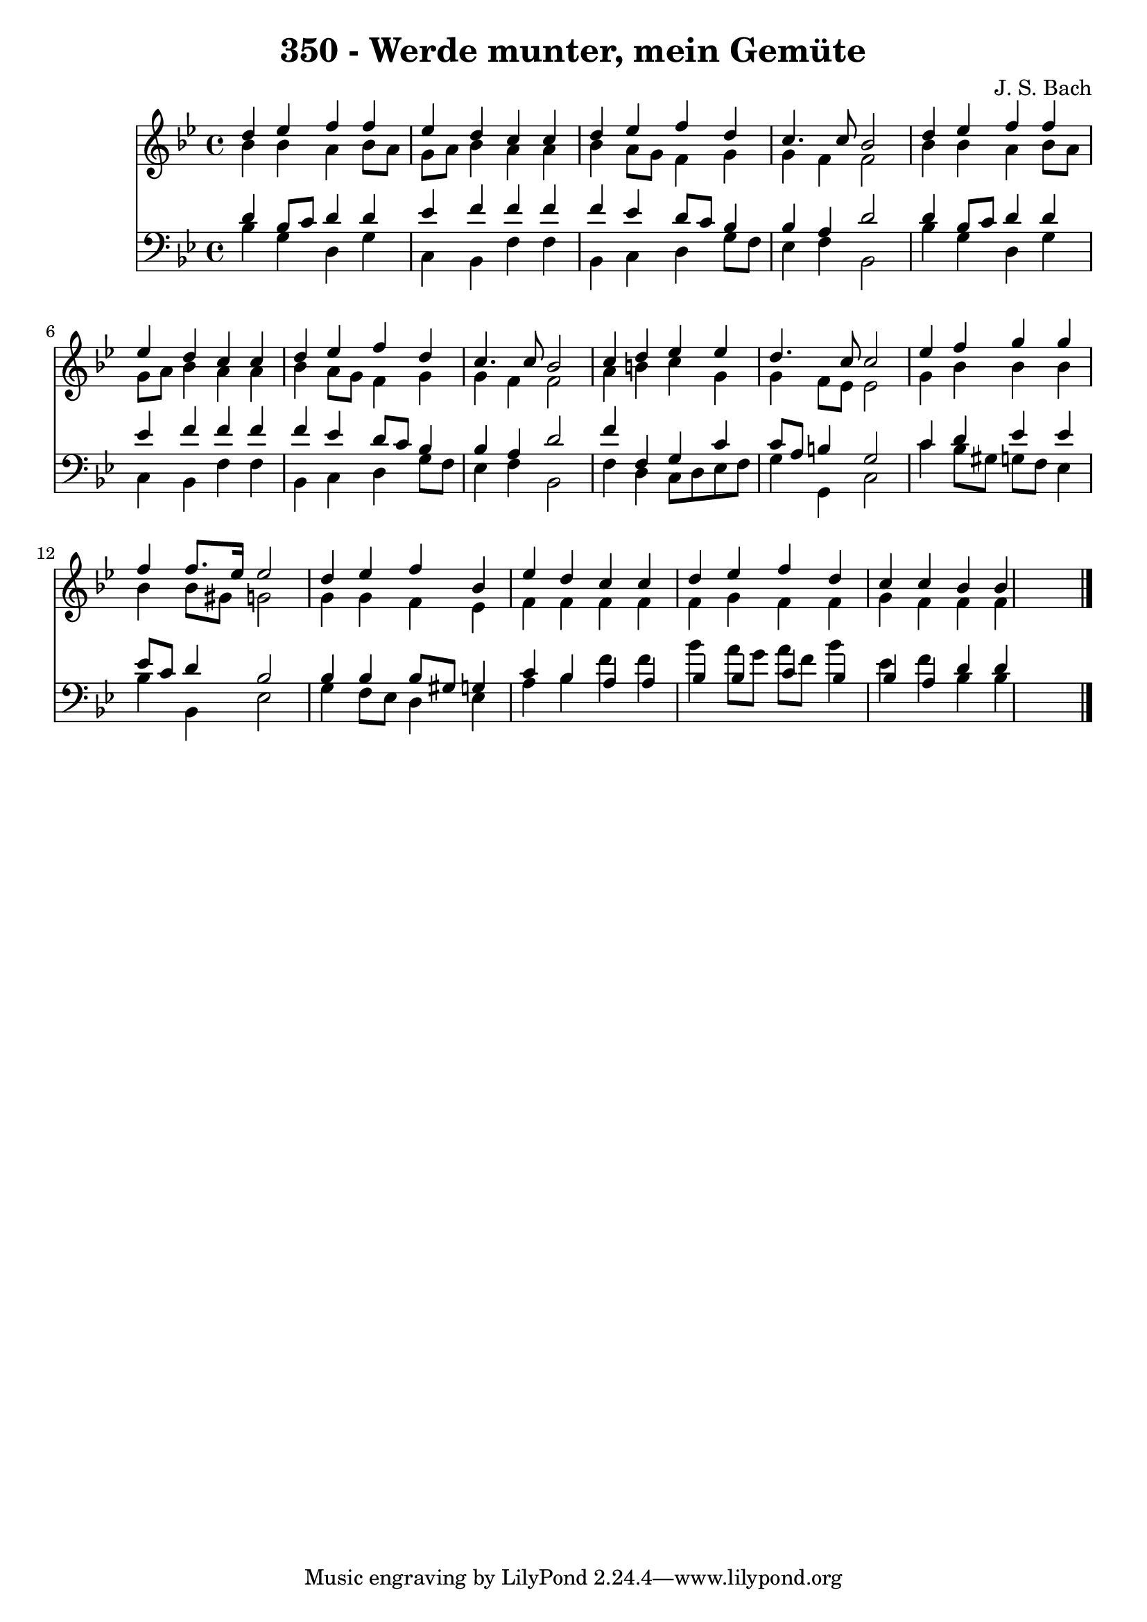 
\version "2.10.33"

\header {
  title = "350 - Werde munter, mein Gemüte"
  composer = "J. S. Bach"
}

global =  {
  \time 4/4 
  \key bes \major
}

soprano = \relative c {
  d''4 ees f f 
  ees d c c 
  d ees f d 
  c4. c8 bes2 
  d4 ees f f 
  ees d c c 
  d ees f d 
  c4. c8 bes2 
  c4 d ees ees 
  d4. c8 c2 
  ees4 f g g 
  f f8. ees16 ees2 
  d4 ees f bes, 
  ees d c c 
  d ees f d 
  c c bes bes4*5 
}


alto = \relative c {
  bes''4 bes a bes8 a 
  g a bes4 a a 
  bes a8 g f4 g 
  g f f2 
  bes4 bes a bes8 a 
  g a bes4 a a 
  bes a8 g f4 g 
  g f f2 
  a4 b c g 
  g f8 ees ees2 
  g4 bes bes bes 
  bes bes8 gis g2 
  g4 g f ees 
  f f f f 
  f g f f 
  g f f f4*5 
}


tenor = \relative c {
  d'4 bes8 c d4 d 
  ees f f f 
  f ees d8 c bes4 
  bes a d2 
  d4 bes8 c d4 d 
  ees f f f 
  f ees d8 c bes4 
  bes a d2 
  f4 f, g c 
  c8 a b4 g2 
  c4 d ees ees 
  ees8 c d4 bes2 
  bes4 bes bes8 gis g4 
  c bes a a 
  bes bes c bes 
  bes a d d4*5 
}


baixo = \relative c {
  bes'4 g d g 
  c, bes f' f 
  bes, c d g8 f 
  ees4 f bes,2 
  bes'4 g d g 
  c, bes f' f 
  bes, c d g8 f 
  ees4 f bes,2 
  f'4 d c8 d ees f 
  g4 g, c2 
  c'4 bes8 gis g f ees4 
  bes' bes, ees2 
  g4 f8 ees d4 ees 
  a bes f' f 
  bes a8 g a f bes4 
  ees, f bes, bes4*5 
}


\score {
  <<
    \new Staff {
      <<
        \global
        \new Voice = "1" { \voiceOne \soprano }
        \new Voice = "2" { \voiceTwo \alto }
      >>
    }
    \new Staff {
      <<
        \global
        \clef "bass"
        \new Voice = "1" {\voiceOne \tenor }
        \new Voice = "2" { \voiceTwo \baixo \bar "|."}
      >>
    }
  >>
}